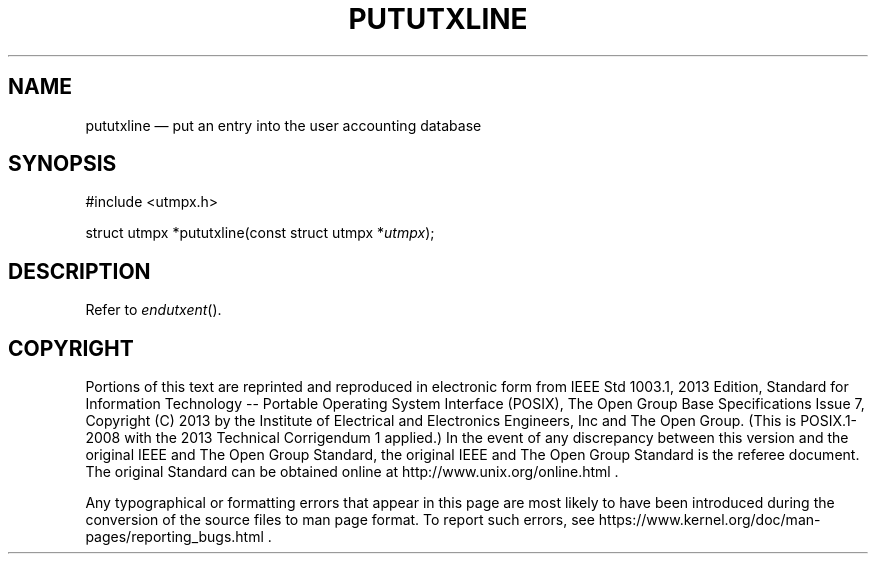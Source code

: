 '\" et
.TH PUTUTXLINE "3" 2013 "IEEE/The Open Group" "POSIX Programmer's Manual"

.SH NAME
pututxline
\(em put an entry into the user accounting database
.SH SYNOPSIS
.LP
.nf
#include <utmpx.h>
.P
struct utmpx *pututxline(const struct utmpx *\fIutmpx\fP);
.fi
.SH DESCRIPTION
Refer to
.IR "\fIendutxent\fR\^(\|)".
.SH COPYRIGHT
Portions of this text are reprinted and reproduced in electronic form
from IEEE Std 1003.1, 2013 Edition, Standard for Information Technology
-- Portable Operating System Interface (POSIX), The Open Group Base
Specifications Issue 7, Copyright (C) 2013 by the Institute of
Electrical and Electronics Engineers, Inc and The Open Group.
(This is POSIX.1-2008 with the 2013 Technical Corrigendum 1 applied.) In the
event of any discrepancy between this version and the original IEEE and
The Open Group Standard, the original IEEE and The Open Group Standard
is the referee document. The original Standard can be obtained online at
http://www.unix.org/online.html .

Any typographical or formatting errors that appear
in this page are most likely
to have been introduced during the conversion of the source files to
man page format. To report such errors, see
https://www.kernel.org/doc/man-pages/reporting_bugs.html .
